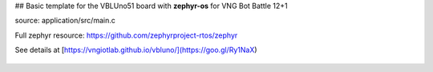 ## Basic template for the VBLUno51 board with **zephyr-os** for VNG Bot Battle 12+1

source: application/src/main.c

Full zephyr resource: https://github.com/zephyrproject-rtos/zephyr


See details at [https://vngiotlab.github.io/vbluno/](https://goo.gl/Ry1NaX)

.. figure:: serial.png
     :align: center

